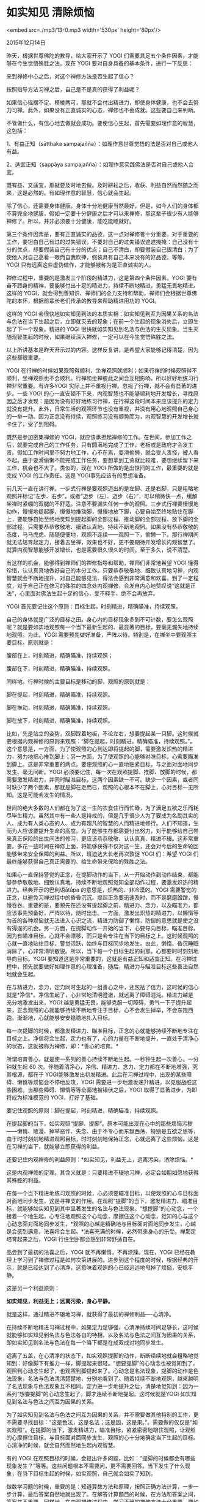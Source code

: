 * 如实知见 清除烦恼

<embed src=./mp3/13-0.mp3 width='530px' height='80px'/>

2015年12月14日

昨天，根据世尊佛陀的教导，给大家开示了 YOGI
们需要具足五个条件因素，才能够在今生觉悟殊胜之法。现在 YOGI
要对自身具备的基本条件，进行一下反思：

来到禅修中心之后，对这个禅修方法是否生起了信心？

按照指导方法习禅之后，自己是不是真的获得了利益呢？

如果信心摇摆不定、模棱两可，那就不会付出精进力，即使身体健康，也不会去努力习禅。此外，如果没有正直诚实的心态，禅修也不会成就。这些要自己来判断。

不管做什么，有信心地去做就会成功。要使信心生起，首先需要如理作意的智慧，这包括：

1、有益正知（sātthaka
sampajañña）：如理作意世尊觉悟的法是否对自己或他人有益。

2、适宜正知（sappāya
sampajañña）：如理作意实践佛法是否对自己或他人合宜。

既有益、又适宜，那就要及时地去做。及时耕耘之后，收获、利益自然而然随之而来，这是必然的。有如理作意的智慧，信心就会生起。

除了信心，还需要身体健康。身体十分地健康当然最好，但是，如今人们的身体都不算完全地健康，假如一定要十分健康之后才可以来禅修，那这辈子很少有人能够禅修了。所以，并非必须要十分健康，能吃能睡就好。

第三个条件因素是，要有正直诚实的品德，这一点对禅修者十分重要。对于重要的工作，要坦白自己有过的过失错误，不要对自己的过失错误遮遮掩掩：自己没有十分的优点，却要假装自己有十分的优点；自己不清白，却要假装自己很清白；为了使他人对自己高看一眼而自我吹捧，假装具有自己本来没有的好品德，等等。YOGI
只有远离这些虚伪做作，才能够被称为是正直诚实的人。

[[./img/13-0.jpeg]]

禅修过程中，重要的是激发三个阶段的精进力，这是第四个条件因素。YOGI
要有奋不顾身的精神，要能够付出十足的精进力，持续不断地精进，勇猛无畏地精进。这样的
YOGI，就会得到善知识、禅师们的全力支持和帮助，禅师们会根据世尊佛陀的本怀，根据前辈长老们传承的教导来帮助精进用功的
YOGI。

这样的 YOGI
会很快地如实知见到法的本质实相：如实知见到互为因果关系的名法与色法在当下生起之后，立即就灭去的现象；在前一个生起的现象消失后，立即生起了下一个现象。精进的
YOGI
很快就如实知见到名法与色法的生灭现象。当生灭随观智生起的时候，如果继续深入禅修，一定可以在今生觉悟殊胜之法。

以上所讲基本是昨天开示过的内容。这样反复讲，是希望大家能够记得清楚，因为这些都很重要。

YOGI
在行禅的时候如果观照得顺利，坐禅观照就顺利；如果行禅的时候观照得不顺利，坐禅观照也不会顺利。行禅和坐禅彼此之间会互相影响，所以好好地练习行禅非常重要。有许多YOGI
实际上并不重视行禅。忽视了行禅，就不会有显著的进步。一些 YOGI
的心一直安顿不下来，内观智慧也不能够顺利地开发增长，寻找原因之后才发现：是因为没有好好地练习行禅，在行禅这段时间本来应该提升的定力就没有提升。此外，日常生活的观照环节也没有重视，并没有用心地观照自己身心的一举一动。因为正念没有持续，观照练习没有顺势而为，内观智慧的开发增长就卡住了，受了到阻碍。

既然是参加密集禅修的
YOGI，就应该承担起禅修的工作。在世间，参加工作之后，就要完成自己的工作任务，只有圆满地完成了工作，老板或是政府才会发工资。假如工作时间里不努力地工作，心不在焉，耍滑偷懒，就会受人责怪，被人看不起。由于耍滑偷懒不能完成工作任务，要想拿到工资就比较难，要想继续留下来工作，机会也不大了。类似的，现在
YOGI 所做的是出世间的工作，最重要的就是完成 YOGI 的工作责任。这是
YOGI事先应该有的思想准备。

前几天一直在讲行禅。一步式行禅是要观照迈出的是左脚、还是右脚，只是粗略地观照并标记“左步、右步”，或者“迈步（左）、迈步（右）”，可以稍微快一点，缓解坐禅时紧绷的双腿的不舒适。注意不要漏失任何一步的观照。三步式行禅要慢慢地动作，慢慢地提起脚，慢慢地推动脚，慢慢地放下脚，心要自始至终地贴住在脚上，要能够自始至终地觉知到提起脚的全部过程、推动脚的全部过程、放下脚的全部过程。只需要恭恭敬敬地、细致认真地、持续不断地观照。如果没有恭恭敬敬的态度，马马虎虎、随随便便地，观照不连续------观照一下，偷懒一下。那行禅期间就无法培育起定力，接着去坐禅，效果也不好，更不要期待开发增长内观智慧了。就算内观智慧能够开发增长，也是需要很久很久的时间，至于多久，说不清楚。

有这样的机会，能够得到禅师们的禅修指导和帮助，禅师们非常地希望 YOGI
懂得珍惜，认认真真地做好自己的本分工作。只要恭恭敬敬地、细致认真地习禅，内观智慧就会不断地提升，对自己能够见法、得法会感到非常满意和欢喜。到了一定程度，对于自己正在修习的殊胜的四念处内观禅修，会发自内心地赞叹说“这就是正法”，心里面对佛法生起十足的信心，爱不释手，绝不会再放弃。

YOGI 首先要记住这个原则：目标生起，时刻精进，精确瞄准，持续观照。

自己的身体就是广泛的目标之田。身心内的目标现象多到不可计数，要怎么观照呢？就是要如实地观照每一个当下最新生起的、最显著的目标，要毫无漏失地持续地观照。为此，YOGI
需要预先做好准备，严阵以待。特别是，在禅坐中要观照主要目标，原则就是：

腹部在上，时刻精进，精确瞄准，持续观照；

腹部在下，时刻精进，精确瞄准，持续观照。

同样地，行禅时候的主要目标是移动的脚，观照的原则就是：

脚在提起，时刻精进，精确瞄准，持续观照。

脚在推动，时刻精进，精确瞄准，持续观照。

脚在放下，时刻精进，精确瞄准，持续观照。

比如，先是站立的姿势，双脚踩着地板，不论左右，想要提起某一只脚。这时候就要根据内观禅修的原则来观照：“脚在提起，时刻精进，精确瞄准，持续观照。”。这个意思是，一方面，为了使观照的心到达即将提起的脚，需要激发炽热的精进力，努力地把心推到脚上；另一方面，为了使观照的心能够对准目标，心需要瞄准到脚上。这是非常重要的两点。要使观照的心一直地贴紧目标，与之面对面地同步发生、毫无间断。YOGI
必须要记住，每一次在观照提脚、推脚、放脚的时候，都需要激发精进力，并同时瞄准目标，这两个因素缺一不可。缺少一个因素，或者同时缺少了两个因素，那就是脚在走而已，观照的心根本不在脚上，心对目标一无所知。这是可能会发生的情况。

[[./img/13-1.jpeg]]

世间的绝大多数的人们都在为了这一生的衣食住行而忙碌，为了满足五欲之乐而耗尽毕生精力。虽然其中有一些人是持戒的，但是几乎很少人为了要成为名副其实的人、成为有人类心态的人、成为有超凡的智慧的人而精进地修行。人们不知道，生而为人应该要提升生命的高度。为了能够生存都需要付出努力，对于能够给自己带来真正保险的出世间法的修习，更应该恭恭敬敬、认认真真、精进不辍。这非常重要。多花一些时间在禅修上面，将能够获得不仅对这一生，还会对今后的生命轮回能够带来安全保障的利益。所以，班迪达大长老再次敦促
YOGI 们：希望 YOGI
们最终能够获得自己真正需要的、给生命带来保险的殊胜之法。

如果心一直保持警觉的正念，在提脚动作的当下，从一开始动作到动作结束，都能够恭恭敬敬地、细致认真地、持续不断地观照觉知全部动作过程，要激发炽热的精进力。经典开示的巴利语ātāpa
的意思是，炽热的、非冷漠的。YOGI
需要警觉的正念，以避免习禅过程中的昏昏沉沉。提起正念要迅速及时，而不是磨磨蹭蹭，慢慢吞吞。重要的是，要预先在还没有提起脚之前，精进力、念力，以及瞄准力，都应该事先预备好，严阵以待，随时出击。一方面，激发出炽热的精进力，以懒惰等为首的各种烦恼就无法进入心识之流，精进力防御了懒惰，防御的意思就是使之没有得逞的机会。另一方面，在提脚动作一开始的当下，心要导向目标，瞄准目标。因为有瞄准目标，心就不会漂移，而只是会专注在当下的目标之上。这时候观照的心就一直地贴住目标，警觉活跃，始终与目标同步地发生。由此，懒惰、昏沉睡眠消除了，心非常清明敏锐。所以，当下每一个目标生起的刹那，心都要时时刻刻地导向目标。YOGI
要知道这是非常重要的，这就是有益正知和适宜正知。在习禅过程中，预先就要做好如理作意的心理准备，随后，精进力与瞄准目标这些善法自然地就会生起。

在与精进力，念力，定力同时生起的一组善心之中，还包括了信力，这时候的信心就是*净信*。净信生起了，心非常地清明澄澈，就远离了障碍混沌。精进力越是充分地激发出来，YOGI
越是勇猛无畏，能够克服一切障碍，勇气一下子提升起来，正念观照的心就能够持续不断地专注于目标，心不会发生掉举，不会东跑西跑。渐渐地，心就能够安安稳稳地扎入目标。

每一次提脚的时候，都激发精进力、瞄准目标，正念的心就能够持续不断地专注在目标之上。净信将会生起，定力也有了，心的力量在不断地提升，一直处于清净心的状态，这就被称为禅修，即：*善心的培育。*

所谓培育善心，就是使一系列的善心持续不断地生起。一秒钟生起一次善心，一分钟就生起
60
次。伴随着清净心，净信、精进力、念力、定力都在不断地增强，究其根源，都在于
YOGI能够激发出初发精进。此后在习禅过程中，出现的某些障碍、懒惰等烦恼会不停地反攻，YOGI
需要进一步地激发递升精进，以克服战胜这些困难。当那些障碍、懒惰等等全面地被镇伏之后，YOGI
取得了显著进步，为即将成为标准模范的 YOGI，打好了基础。

要记住观照的原则：脚在提起，时刻精进，精确瞄准，持续观照。

在提起脚的当下，如实观照“提脚、提脚”。原本可能出现在心中的那些烦恼污秽------懒惰、散漫、掉举恶作、失念、由于不专心而东飘西荡、特别是五欲之思等，由于时时刻刻地精进观照目标，时时刻刻地保持正念，心就远离了这些烦恼。这是在习禅的当下，就能够立即获得的利益。

还要记住内观禅修的利益原则：*如实知见，利益无上，远离污染，消除烦恼。*

这是内观禅修的定理。其含义就是：只要精进不辍地习禅，必定会如期如愿地获得其殊胜的利益。

[[./img/13-2.jpeg]]

在每一个当下精进地练习观照的时候，心必须要瞄准目标，以使观照的心与目标面对面地同步发生，这是寻禅支的作用。在观照“提脚”的当下，激发精进力、瞄准目标，就能够如实知见到其中显著发生的名法与色法现象。“想提脚”的心动念，一个接着一个地生起，心专注地观照这个心动念，摩擦住这个心动念，觉知的心与这个心动念面对面地同步发生，*观照的心越是精确地与目标面对面地同步发生，心越是会感到满意，法喜将会生起。*法喜充满的时候，必然带来身心的乐受。禅那定培育起来之后，YOGI
行住坐卧都会感到非常舒适自在。

品尝到了最初的法喜之后，YOGI 就不再懒惰，不再烦躁。现在，YOGI
已经在教理上学习到了禅修过程是如何次第进展的。进步到这个程度的时候，根据经典的开示，就是已经达到了心清净，这意味着观照的心已经远远地甩掉了烦恼，安稳平静。

这是另一个利益原则：

*如实知见，利益无上；远离污染，身心平静。*

就是这样，通过精进不辍地习禅，就获得了最初的禅修利益----心清净。

在持续不断地精进习禅过程中，如果定力足够强、心清净持续时间足够长，这时候就能够如实知见到名法与色法各自的特相，以及名法与色法之间互为因果的关系，即如实知见到名法与色法在每一个当下都是在成双成对地同步发生。

远离了五盖，在心清净的状态下，如实观照提脚的动作，断断续续地就会粗略地觉知到：好像脚下有推力一样，脚提起来很轻。“想要提脚”的心动念也被觉知到了，观照到心动念生起了，也观照到脚提起来了。心动念是名法现象，提脚的动作是色法现象，名法与色法清清楚楚地、分别地看到了。随着持续不断地观照，越来越明了名法现象与色法现象互不相同。定力进一步地提升之后，清楚地觉知到：因为一系列“想要提脚”的心动念生起了，脚才连续不断地提起。这时候就是YOGI
如实知见到名法与色法之间互为因果的关系。

为了如实知见到名法与色法之间互为因果的关系，并不需要做其他特别的工作，更不需要寻找目标：“这是色法，这是名法；这是因，这是果。”。需要做的仅仅是“如实观照”。在提脚的当下，激发精进力，瞄准目标，紧紧密密地跟住观照，让观照的心摩擦住目标，与目标面对面同步发生，观照的心十分地确定当下生起的目标。心清净的时候，就会自然而然地生起内观智慧。

有的 YOGI
在观照目标的时候，会提出许多问题，比如：“提脚的时候都会有哪些现象发生？”等等。这些问题根本不需要问，更不需要回答。当下发生了什么现象，在当下目标生起的时候，如实观照，自己就会如实了知到。

做数学习题的时候，重要的是：知道算数方法和原理，按照正确方法计算，一步一步计算，最后答案自然地就出现了。在解答计算题目的时候，在方法和答案之间，答案并不重要。同样地，在内观禅修过程中，学习正确的禅修方法十分重要。要如实观照自己身心当下生起的目标现象，为了能够使观照的心面对面地与目标同步发生，必须激发炽热的精进力，心要导向目标、瞄准目标，这就是
YOGI
的工作方法。习禅的过程跟习题的过程是类似的。在观照过程中，根本不需要去考虑禅修最后会是什么结果？等等问题。如果老是多思多虑，爱动脑筋分析思考，那禅修一个月之后，还是不会有进步的，甚至两个月、三个月、乃至一年以后都不会有显著的进步。为什么呢？因为观照的心忙着去思考了，没有实际地接触到目标之上。

作为
YOGI，当下在目标“呼啦”一下子出现的时候，观照的心要“轰”地一下立即扎到目标之上，“一拍即合”。这需要激发炽热的精进力，瞄准目标，分分秒秒地、不间断地保持正念。

希望大家听明白了今天所讲的禅修方法，并希望大家要满怀信心地、专心致志地习禅。

